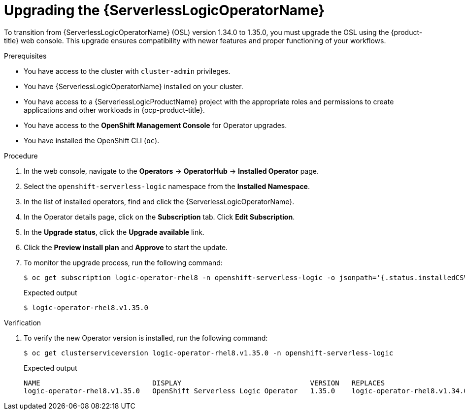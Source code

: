 // Module included in the following assemblies:
// * serverless-logic/serverless-logic-upgrading-operator-from-1.34-to-1.35


:_mod-docs-content-type: PROCEDURE
[id="serverless-logic-upgrading-osl-operator_{context}"]
= Upgrading the {ServerlessLogicOperatorName}

To transition from {ServerlessLogicOperatorName} (OSL) version 1.34.0 to 1.35.0, you must upgrade the OSL using the {product-title} web console. This upgrade ensures compatibility with newer features and proper functioning of your workflows.

.Prerequisites

* You have access to the cluster with `cluster-admin` privileges.
* You have {ServerlessLogicOperatorName} installed on your cluster.
* You have access to a {ServerlessLogicProductName} project with the appropriate roles and permissions to create applications and other workloads in {ocp-product-title}.
* You have access to the *OpenShift Management Console* for Operator upgrades.
* You have installed the OpenShift CLI (`oc`).

.Procedure

. In the web console, navigate to the *Operators* -> *OperatorHub* -> *Installed Operator* page.
. Select the `openshift-serverless-logic` namespace from the *Installed Namespace*.
. In the list of installed operators, find and click the {ServerlessLogicOperatorName}.
. In the Operator details page, click on the *Subscription* tab. Click *Edit Subscription*.
. In the *Upgrade status*, click the *Upgrade available* link.
. Click the *Preview install plan* and *Approve* to start the update.
. To monitor the upgrade process, run the following command: 
+
[source,terminal]
----
$ oc get subscription logic-operator-rhel8 -n openshift-serverless-logic -o jsonpath='{.status.installedCSV}'
----
+
.Expected output
[source,terminal]
----
$ logic-operator-rhel8.v1.35.0
----

.Verification

. To verify the new Operator version is installed, run the following command: 
+
[source,terminal]
----
$ oc get clusterserviceversion logic-operator-rhel8.v1.35.0 -n openshift-serverless-logic
----
.Expected output
+
[source,sql]
----
NAME                           DISPLAY                               VERSION   REPLACES                       PHASE
logic-operator-rhel8.v1.35.0   OpenShift Serverless Logic Operator   1.35.0    logic-operator-rhel8.v1.34.0   Succeeded
----